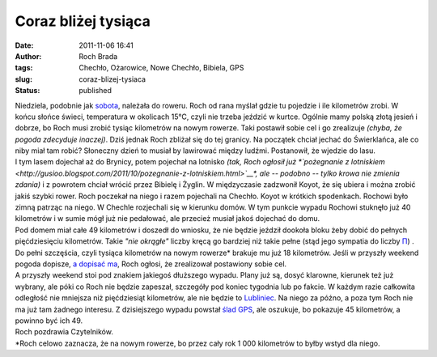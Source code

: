 Coraz bliżej tysiąca
####################
:date: 2011-11-06 16:41
:author: Roch Brada
:tags: Chechło, Ożarowice, Nowe Chechło, Bibiela, GPS
:slug: coraz-blizej-tysiaca
:status: published

| Niedziela, podobnie jak `sobota <http://gusioo.blogspot.com/2011/11/rowerowy-poczatek-listopada.html>`__, należała do roweru. Roch od rana myślał gdzie tu pojedzie i ile kilometrów zrobi. W końcu słońce świeci, temperatura w okolicach 15°C, czyli nie trzeba jeździć w kurtce. Ogólnie mamy polską złotą jesień i dobrze, bo Roch musi zrobić tysiąc kilometrów na nowym rowerze. Taki postawił sobie cel i go zrealizuje *(chyba, że pogoda zdecyduje inaczej)*. Dziś jednak Roch zbliżał się do tej granicy. Na początek chciał jechać do Świerklańca, ale co niby miał tam robić? Słoneczny dzień to musiał by lawirować między ludźmi. Postanowił, że wjedzie do lasu.
| I tym lasem dojechał aż do Brynicy, potem pojechał na lotnisko *(tak, Roch ogłosił już \ *\ `pożegnanie z lotniskiem <http://gusioo.blogspot.com/2011/10/pozegnanie-z-lotniskiem.html>`__\ *, ale -- podobno -- tylko krowa nie zmienia zdania)* i z powrotem chciał wrócić przez Bibielę i Żyglin. W międzyczasie zadzwonił Koyot, że się ubiera i można zrobić jakiś szybki rower. Roch poczekał na niego i razem pojechali na Chechło. Koyot w krótkich spodenkach. Rochowi było zimną patrząc na niego. W Chechle rozjechali się w kierunku domów. W tym punkcie wypadu Rochowi stuknęło już 40 kilometrów i w sumie mógł już nie pedałować, ale przecież musiał jakoś dojechać do domu.
| Pod domem miał całe 49 kilometrów i doszedł do wniosku, że nie będzie jeździł dookoła bloku żeby dobić do pełnych pięćdziesięciu kilometrów. Takie *"nie okrągłe"* liczby kręcą go bardziej niż takie pełne (stąd jego sympatia do liczby `Π <http://pl.wikipedia.org/wiki/Pi>`__) . Do pełni szczęścia, czyli tysiąca kilometrów na nowym rowerze\* brakuje mu już 18 kilometrów. Jeśli w przyszły weekend pogoda dopisze, `a dopisać ma <http://www.yr.no/place/Poland/Silesia/Katowice/long.html>`__, Roch ogłosi, że zrealizował postawiony sobie cel.
| A przyszły weekend stoi pod znakiem jakiegoś dłuższego wypadu. Plany już są, dosyć klarowne, kierunek też już wybrany, ale póki co Roch nie będzie zapeszał, szczegóły pod koniec tygodnia lub po fakcie. W każdym razie całkowita odległość nie mniejsza niż pięćdziesiąt kilometrów, ale nie będzie to `Lubliniec <http://gusioo.blogspot.com/2011/09/lubliniec-zdobyty.html>`__. Na niego za późno, a poza tym Roch nie ma już tam żadnego interesu. Z dzisiejszego wypadu powstał `ślad GPS <http://www.crossingways.com/Track/Niedziela_19326.en>`__, ale oszukuje, bo pokazuje 45 kilometrów, a powinno być ich 49.
| Roch pozdrawia Czytelników.
| \*Roch celowo zaznacza, że na nowym rowerze, bo przez cały rok 1 000 kilometrów to byłby wstyd dla niego.
